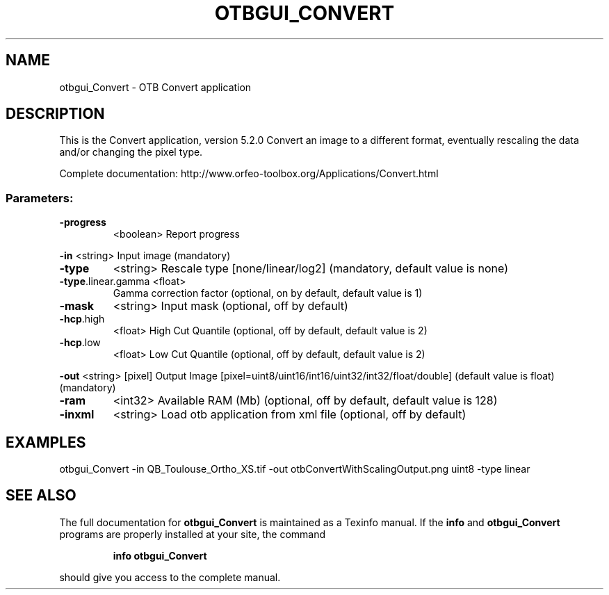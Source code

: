 .\" DO NOT MODIFY THIS FILE!  It was generated by help2man 1.46.4.
.TH OTBGUI_CONVERT "1" "December 2015" "otbgui_Convert 5.2.0" "User Commands"
.SH NAME
otbgui_Convert \- OTB Convert application
.SH DESCRIPTION
This is the Convert application, version 5.2.0
Convert an image to a different format, eventually rescaling the data and/or changing the pixel type.
.PP
Complete documentation: http://www.orfeo\-toolbox.org/Applications/Convert.html
.SS "Parameters:"
.TP
\fB\-progress\fR
<boolean>        Report progress
.PP
 \fB\-in\fR                <string>         Input image  (mandatory)
.TP
\fB\-type\fR
<string>         Rescale type [none/linear/log2] (mandatory, default value is none)
.TP
\fB\-type\fR.linear.gamma <float>
Gamma correction factor  (optional, on by default, default value is 1)
.TP
\fB\-mask\fR
<string>         Input mask  (optional, off by default)
.TP
\fB\-hcp\fR.high
<float>          High Cut Quantile  (optional, off by default, default value is 2)
.TP
\fB\-hcp\fR.low
<float>          Low Cut Quantile  (optional, off by default, default value is 2)
.PP
 \fB\-out\fR               <string> [pixel] Output Image  [pixel=uint8/uint16/int16/uint32/int32/float/double] (default value is float) (mandatory)
.TP
\fB\-ram\fR
<int32>          Available RAM (Mb)  (optional, off by default, default value is 128)
.TP
\fB\-inxml\fR
<string>         Load otb application from xml file  (optional, off by default)
.SH EXAMPLES
otbgui_Convert \-in QB_Toulouse_Ortho_XS.tif \-out otbConvertWithScalingOutput.png uint8 \-type linear
.SH "SEE ALSO"
The full documentation for
.B otbgui_Convert
is maintained as a Texinfo manual.  If the
.B info
and
.B otbgui_Convert
programs are properly installed at your site, the command
.IP
.B info otbgui_Convert
.PP
should give you access to the complete manual.
